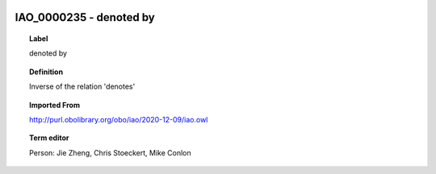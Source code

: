 
  .. index:: 
     single: IAO_0000235; denoted by
     single: denoted by; IAO_0000235

IAO_0000235 - denoted by
====================================================================================

.. topic:: Label

    denoted by

.. topic:: Definition

    Inverse of the relation 'denotes'

.. topic:: Imported From

    http://purl.obolibrary.org/obo/iao/2020-12-09/iao.owl

.. topic:: Term editor

    Person: Jie Zheng, Chris Stoeckert, Mike Conlon

